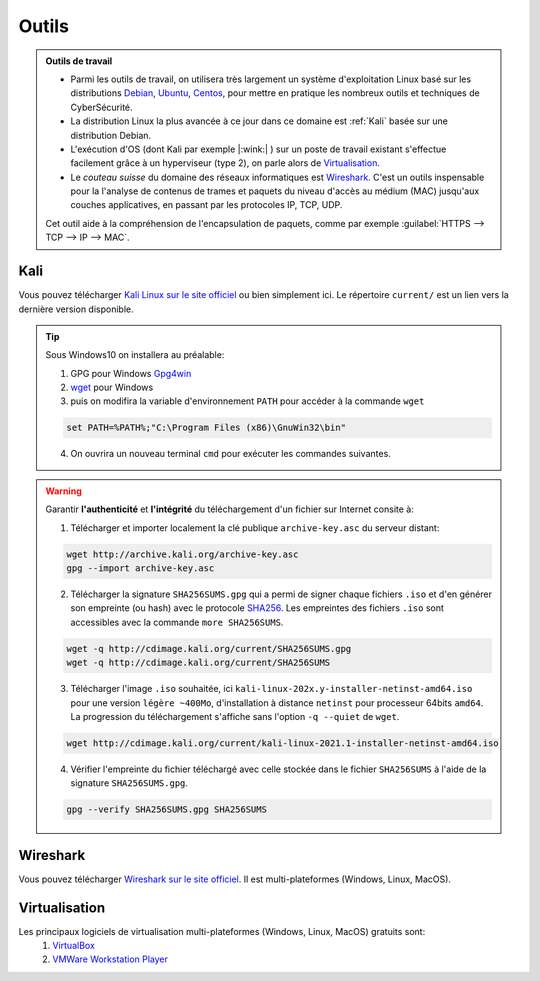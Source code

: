 .. _outils:

.. meta::
   :description lang=fr: BUT R&T, Ressource CyberSécurité à BAC+3, Outils

Outils
======

.. admonition:: Outils de travail

	- Parmi les outils de travail, on utilisera très largement un système d'exploitation Linux basé sur les distributions `Debian <https://www.debian.org/>`_, `Ubuntu <https://ubuntu.com/>`_, `Centos <https://www.centos.org/>`_, pour mettre en pratique les nombreux outils et techniques de CyberSécurité.
	
	- La distribution Linux la plus avancée à ce jour dans ce domaine est :ref:`Kali` basée sur une distribution Debian.

	- L'exécution d'OS (dont Kali par exemple |:wink:| ) sur un poste de travail existant s'effectue facilement grâce à un hyperviseur (type 2), on parle alors de `Virtualisation`_.

	- Le *couteau suisse* du domaine des réseaux informatiques est `Wireshark`_. C'est un outils inspensable pour la l'analyse de contenus de trames et paquets du niveau d'accès au médium (MAC) jusqu'aux couches applicatives, en passant par les protocoles IP, TCP, UDP.
	Cet outil aide à la compréhension de l'encapsulation de paquets, comme par exemple :guilabel:`HTTPS --> TCP --> IP --> MAC`.


.. _Kali:

Kali
----

Vous pouvez télécharger `Kali Linux sur le site officiel <https://www.kali.org/>`_ ou bien simplement ici.
Le répertoire ``current/`` est un lien vers la dernière version disponible.

.. raw:: html

	<div style="text-align: center; margin-bottom: 2em;">
	<iframe width="100%" height="350" src="https://cdimage.kali.org/" frameborder="0" allow="autoplay; encrypted-media" allowfullscreen></iframe>
	</div>

.. tip:: Sous Windows10 on installera au préalable:

	1. GPG pour Windows `Gpg4win <https://gpg4win.org/thanks-for-download.html>`_
	2. `wget <https://sourceforge.net/projects/gnuwin32/files/wget/1.11.4-1/wget-1.11.4-1-setup.exe/download>`_ pour Windows
	3. puis on modifira la variable d'environnement ``PATH`` pour accéder à la commande ``wget``

	.. code-block:: bash

		set PATH=%PATH%;"C:\Program Files (x86)\GnuWin32\bin"
	4. On ouvrira un nouveau terminal ``cmd`` pour exécuter les commandes suivantes.

.. warning:: Garantir **l'authenticité** et **l'intégrité** du téléchargement d'un fichier sur Internet consite à:

	1. Télécharger et importer localement la clé publique ``archive-key.asc`` du serveur distant:

	.. code-block:: bash

		wget http://archive.kali.org/archive-key.asc
		gpg --import archive-key.asc

	2. Télécharger la signature ``SHA256SUMS.gpg`` qui a permi de signer chaque fichiers ``.iso`` et d'en générer son empreinte (ou hash) avec le protocole `SHA256 <https://www.cnil.fr/fr/securite-chiffrer-garantir-lintegrite-ou-signer>`_. Les empreintes des fichiers ``.iso`` sont accessibles avec la commande ``more SHA256SUMS``.

	.. code-block:: bash

		wget -q http://cdimage.kali.org/current/SHA256SUMS.gpg
		wget -q http://cdimage.kali.org/current/SHA256SUMS

	3. Télécharger l'image ``.iso`` souhaitée, ici ``kali-linux-202x.y-installer-netinst-amd64.iso`` pour une version ``légère ~400Mo``, d'installation à distance ``netinst`` pour processeur 64bits ``amd64``. La progression du téléchargement s'affiche sans l'option ``-q --quiet`` de ``wget``.

	.. code-block:: bash

		wget http://cdimage.kali.org/current/kali-linux-2021.1-installer-netinst-amd64.iso

	4. Vérifier l'empreinte du fichier téléchargé avec celle stockée dans le fichier ``SHA256SUMS`` à l'aide de la signature ``SHA256SUMS.gpg``.

	.. code-block:: bash

		gpg --verify SHA256SUMS.gpg SHA256SUMS


.. _Wireshark:

Wireshark
---------

Vous pouvez télécharger `Wireshark sur le site officiel <https://www.wireshark.org/download.html>`_. Il est multi-plateformes (Windows, Linux, MacOS).

.. _Virtualisation:

Virtualisation
--------------

Les principaux logiciels de virtualisation multi-plateformes (Windows, Linux, MacOS) gratuits sont:
	1. `VirtualBox <https://www.virtualbox.org/wiki/Downloads>`_
	2. `VMWare Workstation Player <https://www.vmware.com/products/workstation-player/workstation-player-evaluation.html>`_




